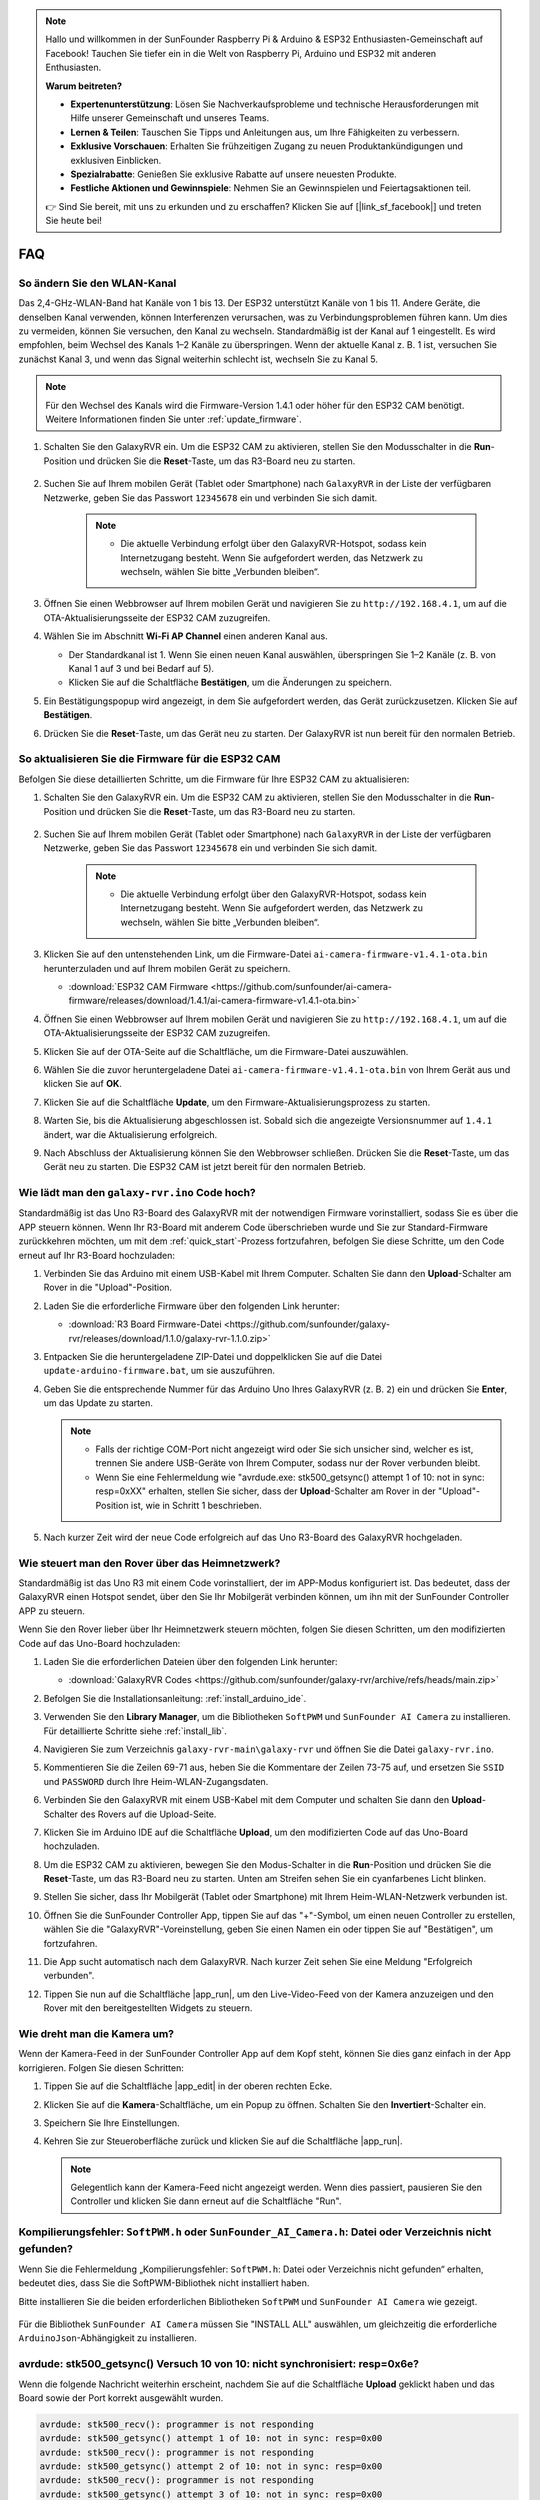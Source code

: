 .. note::

    Hallo und willkommen in der SunFounder Raspberry Pi & Arduino & ESP32 Enthusiasten-Gemeinschaft auf Facebook! Tauchen Sie tiefer ein in die Welt von Raspberry Pi, Arduino und ESP32 mit anderen Enthusiasten.

    **Warum beitreten?**

    - **Expertenunterstützung**: Lösen Sie Nachverkaufsprobleme und technische Herausforderungen mit Hilfe unserer Gemeinschaft und unseres Teams.
    - **Lernen & Teilen**: Tauschen Sie Tipps und Anleitungen aus, um Ihre Fähigkeiten zu verbessern.
    - **Exklusive Vorschauen**: Erhalten Sie frühzeitigen Zugang zu neuen Produktankündigungen und exklusiven Einblicken.
    - **Spezialrabatte**: Genießen Sie exklusive Rabatte auf unsere neuesten Produkte.
    - **Festliche Aktionen und Gewinnspiele**: Nehmen Sie an Gewinnspielen und Feiertagsaktionen teil.

    👉 Sind Sie bereit, mit uns zu erkunden und zu erschaffen? Klicken Sie auf [|link_sf_facebook|] und treten Sie heute bei!

FAQ
==============

So ändern Sie den WLAN-Kanal
----------------------------------

Das 2,4-GHz-WLAN-Band hat Kanäle von 1 bis 13. Der ESP32 unterstützt Kanäle von 1 bis 11. Andere Geräte, die denselben Kanal verwenden, können Interferenzen verursachen, was zu Verbindungsproblemen führen kann. Um dies zu vermeiden, können Sie versuchen, den Kanal zu wechseln. Standardmäßig ist der Kanal auf 1 eingestellt. Es wird empfohlen, beim Wechsel des Kanals 1–2 Kanäle zu überspringen. Wenn der aktuelle Kanal z. B. 1 ist, versuchen Sie zunächst Kanal 3, und wenn das Signal weiterhin schlecht ist, wechseln Sie zu Kanal 5.

.. note::

   Für den Wechsel des Kanals wird die Firmware-Version 1.4.1 oder höher für den ESP32 CAM benötigt. Weitere Informationen finden Sie unter :ref:`update_firmware`.

#. Schalten Sie den GalaxyRVR ein. Um die ESP32 CAM zu aktivieren, stellen Sie den Modusschalter in die **Run**-Position und drücken Sie die **Reset**-Taste, um das R3-Board neu zu starten.

     .. raw:: html

        <video width="600" loop autoplay muted>
            <source src="_static/video/play_reset.mp4" type="video/mp4">
            Ihr Browser unterstützt das Video-Tag nicht.
        </video>

#. Suchen Sie auf Ihrem mobilen Gerät (Tablet oder Smartphone) nach ``GalaxyRVR`` in der Liste der verfügbaren Netzwerke, geben Sie das Passwort ``12345678`` ein und verbinden Sie sich damit.

     .. note::

        * Die aktuelle Verbindung erfolgt über den GalaxyRVR-Hotspot, sodass kein Internetzugang besteht. Wenn Sie aufgefordert werden, das Netzwerk zu wechseln, wählen Sie bitte „Verbunden bleiben“.

     .. image:: img/app/camera_lan.png
        :width: 500

#. Öffnen Sie einen Webbrowser auf Ihrem mobilen Gerät und navigieren Sie zu ``http://192.168.4.1``, um auf die OTA-Aktualisierungsseite der ESP32 CAM zuzugreifen.

   .. image:: img/faq_cam_ota_141.jpg
      :width: 400

#. Wählen Sie im Abschnitt **Wi-Fi AP Channel** einen anderen Kanal aus.

   * Der Standardkanal ist 1. Wenn Sie einen neuen Kanal auswählen, überspringen Sie 1–2 Kanäle (z. B. von Kanal 1 auf 3 und bei Bedarf auf 5).  
   * Klicken Sie auf die Schaltfläche **Bestätigen**, um die Änderungen zu speichern.

   .. image:: img/faq_cam_ota_channel.png
      :width: 400

#. Ein Bestätigungspopup wird angezeigt, in dem Sie aufgefordert werden, das Gerät zurückzusetzen. Klicken Sie auf **Bestätigen**.

   .. image:: img/faq_cam_ota_reset.jpg
      :width: 400
   
#. Drücken Sie die **Reset**-Taste, um das Gerät neu zu starten. Der GalaxyRVR ist nun bereit für den normalen Betrieb.

   .. image:: img/camera_reset.png

.. _update_firmware:

So aktualisieren Sie die Firmware für die ESP32 CAM
------------------------------------------------------

Befolgen Sie diese detaillierten Schritte, um die Firmware für Ihre ESP32 CAM zu aktualisieren:

#. Schalten Sie den GalaxyRVR ein. Um die ESP32 CAM zu aktivieren, stellen Sie den Modusschalter in die **Run**-Position und drücken Sie die **Reset**-Taste, um das R3-Board neu zu starten.

     .. raw:: html

        <video width="600" loop autoplay muted>
            <source src="_static/video/play_reset.mp4" type="video/mp4">
            Ihr Browser unterstützt das Video-Tag nicht.
        </video>

#. Suchen Sie auf Ihrem mobilen Gerät (Tablet oder Smartphone) nach ``GalaxyRVR`` in der Liste der verfügbaren Netzwerke, geben Sie das Passwort ``12345678`` ein und verbinden Sie sich damit.

     .. note::

        * Die aktuelle Verbindung erfolgt über den GalaxyRVR-Hotspot, sodass kein Internetzugang besteht. Wenn Sie aufgefordert werden, das Netzwerk zu wechseln, wählen Sie bitte „Verbunden bleiben“.

     .. image:: img/app/camera_lan.png
        :width: 500

#. Klicken Sie auf den untenstehenden Link, um die Firmware-Datei ``ai-camera-firmware-v1.4.1-ota.bin`` herunterzuladen und auf Ihrem mobilen Gerät zu speichern.

   * :download:`ESP32 CAM Firmware <https://github.com/sunfounder/ai-camera-firmware/releases/download/1.4.1/ai-camera-firmware-v1.4.1-ota.bin>`

#. Öffnen Sie einen Webbrowser auf Ihrem mobilen Gerät und navigieren Sie zu ``http://192.168.4.1``, um auf die OTA-Aktualisierungsseite der ESP32 CAM zuzugreifen.

   .. image:: img/faq_cam_ota.jpg
      :width: 400

#. Klicken Sie auf der OTA-Seite auf die Schaltfläche, um die Firmware-Datei auszuwählen.

   .. image:: img/faq_cam_ota_choose.png
      :width: 400

#. Wählen Sie die zuvor heruntergeladene Datei ``ai-camera-firmware-v1.4.1-ota.bin`` von Ihrem Gerät aus und klicken Sie auf **OK**.

   .. image:: img/faq_cam_ota_file.png
      :width: 400

#. Klicken Sie auf die Schaltfläche **Update**, um den Firmware-Aktualisierungsprozess zu starten.

   .. image:: img/faq_cam_ota_update.png
      :width: 400
   
#. Warten Sie, bis die Aktualisierung abgeschlossen ist. Sobald sich die angezeigte Versionsnummer auf ``1.4.1`` ändert, war die Aktualisierung erfolgreich.

   .. image:: img/faq_cam_ota_finish.png
      :width: 400
   
#. Nach Abschluss der Aktualisierung können Sie den Webbrowser schließen. Drücken Sie die **Reset**-Taste, um das Gerät neu zu starten. Die ESP32 CAM ist jetzt bereit für den normalen Betrieb.

   .. image:: img/camera_reset.png

.. _upload_galaxy_code:

Wie lädt man den ``galaxy-rvr.ino`` Code hoch?
-----------------------------------------------

Standardmäßig ist das Uno R3-Board des GalaxyRVR mit der notwendigen Firmware vorinstalliert, sodass Sie es über die APP steuern können. Wenn Ihr R3-Board mit anderem Code überschrieben wurde und Sie zur Standard-Firmware zurückkehren möchten, um mit dem :ref:`quick_start`-Prozess fortzufahren, befolgen Sie diese Schritte, um den Code erneut auf Ihr R3-Board hochzuladen:

#. Verbinden Sie das Arduino mit einem USB-Kabel mit Ihrem Computer. Schalten Sie dann den **Upload**-Schalter am Rover in die "Upload"-Position.

   .. image:: img/camera_upload.png
        :width: 400
        :align: center

#. Laden Sie die erforderliche Firmware über den folgenden Link herunter:

   * :download:`R3 Board Firmware-Datei <https://github.com/sunfounder/galaxy-rvr/releases/download/1.1.0/galaxy-rvr-1.1.0.zip>`

#. Entpacken Sie die heruntergeladene ZIP-Datei und doppelklicken Sie auf die Datei ``update-arduino-firmware.bat``, um sie auszuführen.

   .. image:: img/faq_firmware_file.png

#. Geben Sie die entsprechende Nummer für das Arduino Uno Ihres GalaxyRVR (z. B. ``2``) ein und drücken Sie **Enter**, um das Update zu starten.

   .. note::

     * Falls der richtige COM-Port nicht angezeigt wird oder Sie sich unsicher sind, welcher es ist, trennen Sie andere USB-Geräte von Ihrem Computer, sodass nur der Rover verbunden bleibt.
     * Wenn Sie eine Fehlermeldung wie "avrdude.exe: stk500_getsync() attempt 1 of 10: not in sync: resp=0xXX" erhalten, stellen Sie sicher, dass der **Upload**-Schalter am Rover in der "Upload"-Position ist, wie in Schritt 1 beschrieben.

   .. image:: img/faq_firmware_port.png
      :width: 600

#. Nach kurzer Zeit wird der neue Code erfolgreich auf das Uno R3-Board des GalaxyRVR hochgeladen.

   .. image:: img/faq_firmware_finish.png
      :width: 600

.. _ap_to_sta:

Wie steuert man den Rover über das Heimnetzwerk?
-------------------------------------------------
Standardmäßig ist das Uno R3 mit einem Code vorinstalliert, der im APP-Modus konfiguriert ist. Das bedeutet, dass der GalaxyRVR einen Hotspot sendet, über den Sie Ihr Mobilgerät verbinden können, um ihn mit der SunFounder Controller APP zu steuern.

Wenn Sie den Rover lieber über Ihr Heimnetzwerk steuern möchten, folgen Sie diesen Schritten, um den modifizierten Code auf das Uno-Board hochzuladen:

#. Laden Sie die erforderlichen Dateien über den folgenden Link herunter:

   * :download:`GalaxyRVR Codes <https://github.com/sunfounder/galaxy-rvr/archive/refs/heads/main.zip>`

#. Befolgen Sie die Installationsanleitung: :ref:`install_arduino_ide`.

#. Verwenden Sie den **Library Manager**, um die Bibliotheken ``SoftPWM`` und ``SunFounder AI Camera`` zu installieren. Für detaillierte Schritte siehe :ref:`install_lib`.

#. Navigieren Sie zum Verzeichnis ``galaxy-rvr-main\galaxy-rvr`` und öffnen Sie die Datei ``galaxy-rvr.ino``.

   .. image:: img/faq_galaxy_code.png
      :width: 400

#. Kommentieren Sie die Zeilen 69-71 aus, heben Sie die Kommentare der Zeilen 73-75 auf, und ersetzen Sie ``SSID`` und ``PASSWORD`` durch Ihre Heim-WLAN-Zugangsdaten.

   .. image:: img/ap_sta.png
      :align: center

#. Verbinden Sie den GalaxyRVR mit einem USB-Kabel mit dem Computer und schalten Sie dann den **Upload**-Schalter des Rovers auf die Upload-Seite.

   .. image:: img/camera_upload.png
        :width: 400
        :align: center

#. Klicken Sie im Arduino IDE auf die Schaltfläche **Upload**, um den modifizierten Code auf das Uno-Board hochzuladen.

   .. image:: img/faq_galaxy_upload.png

#. Um die ESP32 CAM zu aktivieren, bewegen Sie den Modus-Schalter in die **Run**-Position und drücken Sie die **Reset**-Taste, um das R3-Board neu zu starten. Unten am Streifen sehen Sie ein cyanfarbenes Licht blinken.

   .. raw:: html
   
       <video width="600" loop autoplay muted>
           <source src="_static/video/play_reset.mp4" type="video/mp4">
           Your browser does not support the video tag.
       </video>

#. Stellen Sie sicher, dass Ihr Mobilgerät (Tablet oder Smartphone) mit Ihrem Heim-WLAN-Netzwerk verbunden ist.

   .. image:: img/faq_connect_wifi.jpg
        :width: 400
        :align: center

#. Öffnen Sie die SunFounder Controller App, tippen Sie auf das "+"-Symbol, um einen neuen Controller zu erstellen, wählen Sie die "GalaxyRVR"-Voreinstellung, geben Sie einen Namen ein oder tippen Sie auf "Bestätigen", um fortzufahren.

   .. image:: img/app/play_preset.jpg
        :width: 600

#. Die App sucht automatisch nach dem GalaxyRVR. Nach kurzer Zeit sehen Sie eine Meldung "Erfolgreich verbunden".

   .. image:: img/app/auto_connect.jpg
        :width: 600

#. Tippen Sie nun auf die Schaltfläche |app_run|, um den Live-Video-Feed von der Kamera anzuzeigen und den Rover mit den bereitgestellten Widgets zu steuern.

   .. image:: img/app/play_run_view.jpg
        :width: 600 

Wie dreht man die Kamera um?
-----------------------------

Wenn der Kamera-Feed in der SunFounder Controller App auf dem Kopf steht, können Sie dies ganz einfach in der App korrigieren. Folgen Sie diesen Schritten:

1. Tippen Sie auf die Schaltfläche |app_edit| in der oberen rechten Ecke.

   .. image:: img/app/faq_edit.png  
        :width: 500 

2. Klicken Sie auf die **Kamera**-Schaltfläche, um ein Popup zu öffnen. Schalten Sie den **Invertiert**-Schalter ein.

   .. image:: img/app/faq_inverted.png  
        :width: 500  

3. Speichern Sie Ihre Einstellungen.

   .. image:: img/app/faq_save.png  
        :width: 500 

4. Kehren Sie zur Steueroberfläche zurück und klicken Sie auf die Schaltfläche |app_run|.

   .. note::

        Gelegentlich kann der Kamera-Feed nicht angezeigt werden. Wenn dies passiert, pausieren Sie den Controller und klicken Sie dann erneut auf die Schaltfläche "Run".

   .. image:: img/app/faq_run.png  
        :width: 500 

.. _install_lib:

Kompilierungsfehler: ``SoftPWM.h`` oder ``SunFounder_AI_Camera.h``: Datei oder Verzeichnis nicht gefunden?
------------------------------------------------------------------------------------------------------------

Wenn Sie die Fehlermeldung „Kompilierungsfehler: ``SoftPWM.h``: Datei oder Verzeichnis nicht gefunden“ erhalten, bedeutet dies, dass Sie die SoftPWM-Bibliothek nicht installiert haben.

Bitte installieren Sie die beiden erforderlichen Bibliotheken ``SoftPWM`` und ``SunFounder AI Camera`` wie gezeigt.

    .. raw:: html

        <video width="600" loop autoplay muted>
            <source src="_static/video/install_softpwm.mp4" type="video/mp4">
            Your browser does not support the video tag.
        </video>

Für die Bibliothek ``SunFounder AI Camera`` müssen Sie "INSTALL ALL" auswählen, um gleichzeitig die erforderliche ``ArduinoJson``-Abhängigkeit zu installieren.

   .. image:: img/faq_install_ai_camera.png
      :width: 600

avrdude: stk500_getsync() Versuch 10 von 10: nicht synchronisiert: resp=0x6e?
-----------------------------------------------------------------------------------------
Wenn die folgende Nachricht weiterhin erscheint, nachdem Sie auf die Schaltfläche **Upload** geklickt haben und das Board sowie der Port korrekt ausgewählt wurden.

.. code-block::
    
    avrdude: stk500_recv(): programmer is not responding
    avrdude: stk500_getsync() attempt 1 of 10: not in sync: resp=0x00
    avrdude: stk500_recv(): programmer is not responding
    avrdude: stk500_getsync() attempt 2 of 10: not in sync: resp=0x00
    avrdude: stk500_recv(): programmer is not responding
    avrdude: stk500_getsync() attempt 3 of 10: not in sync: resp=0x00
    At this point, you need to make sure that the ESP32 CAM is unplugged.

Das ESP32-CAM und das Arduino-Board teilen sich die gleichen RX (Empfang) und TX (Sendung) Pins. Daher müssen Sie vor dem Hochladen des Codes zuerst das ESP32-CAM trennen, um Konflikte oder potenzielle Probleme zu vermeiden.

    .. image:: img/camera_upload.png
        :width: 600

Nachdem der Code erfolgreich hochgeladen wurde, wenn Sie das ESP32 CAM nutzen möchten, müssen Sie den Schalter nach links bewegen, um das ESP32 CAM zu starten.

    .. image:: img/camera_run.png
        :width: 600

.. _stt_android:

Wie kann ich den STT-Modus auf meinem Android-Gerät verwenden?
------------------------------------------------------------------------

Der STT-Modus erfordert, dass das Android-Mobilgerät mit dem Internet verbunden ist und die Google-Servicekomponente installiert ist.

Folgen Sie nun den untenstehenden Schritten.

#. Ändern Sie den AP-Modus der Datei ``galaxy-rvr.ino`` in den STA-Modus.

    * Öffnen Sie die Datei ``galaxy-rvr.ino``, die sich im Verzeichnis ``galaxy-rvr-main\galaxy-rvr`` befindet. 
    * Kommentieren Sie dann den AP-Modus bezogenen Code aus. Kommentieren Sie den STA-Modus bezogenen Code ein und füllen Sie das ``SSID`` und das ``PASSWORD`` Ihres Heim-WLANs ein.

        .. code-block:: arduino

            /** Configure Wifi mode, SSID, password*/
            // #define WIFI_MODE WIFI_MODE_AP
            // #define SSID "GalaxyRVR"
            // #define PASSWORD "12345678"

            #define WIFI_MODE WIFI_MODE_STA
            #define SSID "xxxxxxxxxx"
            #define PASSWORD "xxxxxxxxxx"

    * Speichern Sie diesen Code, wählen Sie das richtige Board (Arduino Uno) und den Port aus, dann klicken Sie auf die Schaltfläche **Upload**, um ihn auf das R3-Board zu laden.

#. Suchen Sie in Google Play nach ``google``, finden Sie die unten gezeigte App und installieren Sie sie.

    .. image:: img/google_voice.png

#. Verbinden Sie Ihr Mobilgerät mit demselben WLAN, das Sie im Code angegeben haben.

    .. image:: img/sta_wifi.png

#. Öffnen Sie den zuvor in SunFounder Controller erstellten Controller und verbinden Sie ihn durch den |app_connect|-Button mit ``GalaxyRVR``.

    .. image:: img/app/camera_connect.png


#. Tippen und halten Sie das **STT(J)**-Widget, nachdem Sie den |app_run|-Button angeklickt haben. Es erscheint ein Hinweis, dass es zuhört. Sagen Sie den folgenden Befehl, um das Auto zu bewegen.

    .. image:: img/app/play_speech.png

    * ``stop``: Alle Bewegungen des Rovers können gestoppt werden.
    * ``forward``: Lassen Sie den Rover vorwärts fahren.
    * ``backward``: Lassen Sie den Rover rückwärts fahren.
    * ``left``: Lassen Sie den Rover nach links abbiegen.
    * ``right``: Lassen Sie den Rover nach rechts abbiegen.

Über die ESP32 CAM Firmware
---------------------------------------------------

Hier ist der Firmware-Link des ESP32 CAM: |link_ai_camera_firmware|

.. Wie wird eine neue Firmware auf einen ESP32 CAM geflasht?
.. ---------------------------------------------------------------
.. Das Kameramodul wird normalerweise ab Werk mit vorinstallierter Firmware geliefert. Wenn Sie jedoch auf ein Problem mit Datenkorruption stoßen oder die Firmware aktualisieren müssen, können Sie dies mit der Arduino IDE tun. Hier ist, wie es gemacht wird:

.. **1. Vorbereitung des Programmiergeräts**

.. #. Zuerst benötigen Sie ein Programmiergerät.

..     .. image:: img/esp32_cam_programmer.png
..         :width: 300
..         :align: center

.. #. Stecken Sie den ESP32-CAM in das Programmiergerät und schließen Sie dann das Programmiergerät an Ihren Computer an.

..     .. image:: img/esp32_cam_usb.jpg
..         :width: 300
..         :align: center

.. **2. Installieren Sie das ESP32-Board**

.. Um den ESP32-Mikrocontroller zu programmieren, müssen Sie das ESP32-Boardpaket in der Arduino IDE installieren. Befolgen Sie diese Schritte:

.. #. Gehen Sie zu **Datei** und wählen Sie **Einstellungen** im Dropdown-Menü aus.

..     .. image:: img/install_esp321.png
..         :width: 500
..         :align: center

.. #. In den **Einstellungen** finden Sie das Feld **Zusätzliche Board-Verwalter-URLs**. Klicken Sie darauf, um das Textfeld zu aktivieren.

..     .. image:: img/install_esp322.png
..         :width: 500
..         :align: center

.. #. Fügen Sie die folgende URL in das Feld **Zusätzliche Board-Verwalter-URLs** ein: https://espressif.github.io/arduino-esp32/package_esp32_index.json. Diese URL verlinkt auf die Paketindexdatei für ESP32-Boards. Klicken Sie auf **OK**, um die Änderungen zu speichern.

..     .. image:: img/install_esp323.png
..         :width: 500
..         :align: center

.. #. Im **Board-Verwalter** suchen Sie nach **ESP32**. Klicken Sie auf die Schaltfläche **Installieren**, um mit der Installation zu beginnen. Dadurch wird das ESP32-Boardpaket heruntergeladen und installiert.

..     .. image:: img/install_esp324.png
..         :align: center

.. **3. Installieren Sie die erforderlichen Bibliotheken**

.. #. Installieren Sie die ``WebSockets``-Bibliothek aus dem **BIBLIOTHEKSVERWALTER**.

..     .. image:: img/esp32_cam_websockets.png
..         :width: 500
..         :align: center

.. #. Befolgen Sie die gleichen Schritte, um die ``ArduinoJson``-Bibliothek zu installieren.

..     .. image:: img/esp32_cam_arduinojson.png
..         :width: 500
..         :align: center

.. **4. Firmware herunterladen und hochladen**

.. #. Laden Sie die Firmware-Datei hier herunter.

..     * :download:`ai-camera-firmware <https://github.com/sunfounder/ai-camera-firmware/archive/refs/heads/main.zip>`

.. #. Entpacken Sie die heruntergeladene Firmware-Datei und benennen Sie den extrahierten Ordner von ``ai-camera-firmware-main`` in ``ai-camera-firmware`` um.

..     .. image:: img/esp32_cam_change_name.png
..         :align: center

.. #. Öffnen Sie die Datei ``ai-camera-firmware.ino`` mit der Arduino IDE, die auch die zugehörigen Code-Dateien öffnet.

..     .. image:: img/esp32_cam_ino.png
..         :align: center

.. #. Wählen Sie **Board** -> **esp32** -> **ESP32 Dev Module** aus.

..     .. image:: img/esp32_cam_board.png
..         :width: 500
..         :align: center

.. #. Wählen Sie den richtigen Anschluss aus.

..     .. image:: img/esp32_cam_port.png
..         :width: 400
..         :align: center

.. #. Stellen Sie sicher, dass Sie **PSRAM** aktivieren und in der **Partitionsschema** die Option **Huge APP** auswählen.

..     .. image:: img/esp32_cam_psram.png
..         :width: 400
..         :align: center

.. #. Schließlich laden Sie die Firmware auf den ESP32-CAM hoch.

..     .. image:: img/esp32_cam_upload.png
..         :width: 500
..         :align: center

.. #. Nach erfolgreichem Hochladen der Firmware finden Sie weitere Informationen unter diesem Link: https://github.com/sunfounder/ai-camera-firmware.
